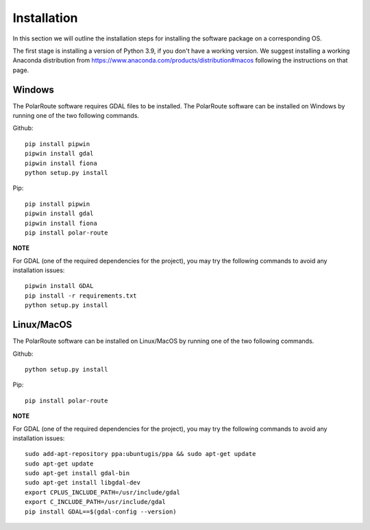 ************
Installation
************

In this section we will outline the installation steps for installing the software package on a corresponding OS. 

The first stage is installing a version of Python 3.9, if you don't have a working version. We suggest installing a working Anaconda distribution from https://www.anaconda.com/products/distribution#macos following the instructions on that page.

Windows
#######
The PolarRoute software requires GDAL files to be installed. The PolarRoute software can be installed on Windows by running one of the two following commands.

Github:
::
    
    pip install pipwin
    pipwin install gdal
    pipwin install fiona
    python setup.py install

Pip: 
::

    pip install pipwin
    pipwin install gdal
    pipwin install fiona
    pip install polar-route

**NOTE**

For GDAL (one of the required dependencies for the project), you may try the following commands to avoid any installation issues:
::
   
    pipwin install GDAL
    pip install -r requirements.txt
    python setup.py install


Linux/MacOS
###########

The PolarRoute software can be installed on Linux/MacOS by running one of the two following commands.

Github:
::

    python setup.py install

Pip: 
::

    pip install polar-route


**NOTE**

For GDAL (one of the required dependencies for the project), you may try the following commands to avoid any installation issues:
::

   
    sudo add-apt-repository ppa:ubuntugis/ppa && sudo apt-get update
    sudo apt-get update
    sudo apt-get install gdal-bin
    sudo apt-get install libgdal-dev
    export CPLUS_INCLUDE_PATH=/usr/include/gdal
    export C_INCLUDE_PATH=/usr/include/gdal
    pip install GDAL==$(gdal-config --version)

